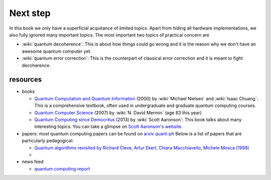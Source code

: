 *********
Next step
*********

In this book we only have a superficial acquitance of limited topics.
Apart from hiding all hardware implementations,
we also fully ignored many important topics.
The most important two topics of practical concern are

* :wiki:`quantum decoherence`: This is about how things could go wrong and it is
  the reason why we don't have an awesome quantum computer yet.
* :wiki:`quantum error correction`: This is the counterpart of classical error correction and it is meant to fight decoherence.

resources
=========

* books

  * `Quantum Computation and Quantum Information <https://www.amazon.com/gp/product/1107002176/ref=as_li_tl?ie=UTF8&camp=1789&creative=9325&creativeASIN=1107002176&linkCode=as2&tag=nosarthur2016-20&linkId=1c89937daa1c6beab7b2f06bdb66724e>`_ (2000) by :wiki:`Michael Nielsen` and :wiki:`Isaac Chuang`:
    This is a comprehensive textbook, often used in undergraduate and graduate quantum computing courses.
  * `Quantum Computer Science <https://www.amazon.com/gp/product/0521876583/ref=as_li_tl?ie=UTF8&camp=1789&creative=9325&creativeASIN=0521876583&linkCode=as2&tag=nosarthur2016-20&linkId=4880718fecebc28bf494f450028b91fc>`_ (2007) by :wiki:`N. David Mermin` (age 83 this year)
  * `Quantum Computing since Democritus <https://www.amazon.com/gp/product/0521199565/ref=as_li_tl?ie=UTF8&camp=1789&creative=9325&creativeASIN=0521199565&linkCode=as2&tag=nosarthur2016-20&linkId=4b6c7bf509590403b3ddbdb69ab94a2a>`_ (2013) by :wiki:`Scott Aaronson`:
    This book talks about many interesting topics. You can take a glimpse on `Scott Aaronson's website <https://www.scottaaronson.com/democritus/>`_.

* papers: most quantum computing papers can be found on `arxiv quant-ph <https://arxiv.org/archive/quant-ph>`_
  Below is a list of papers that are particularly pedagogical:

  * `Quantum algorithms revisited by Richard Cleve, Artur Ekert, Chiara Macchiavello, Michele Mosca (1998) <https://arxiv.org/abs/quant-ph/9708016>`_
  *

* news feed

  * `quantum computing report <https://quantumcomputingreport.com/>`_

